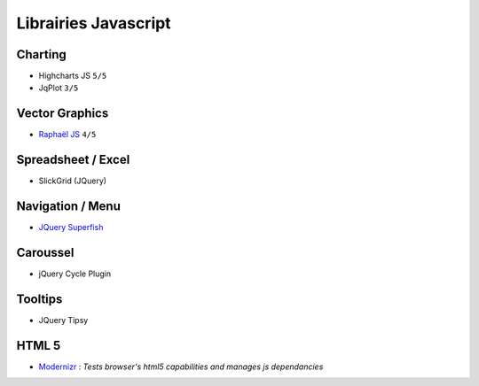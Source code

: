Librairies Javascript
*********************

Charting
========

- Highcharts JS ``5/5``
- JqPlot ``3/5``

Vector Graphics
===============

- `Raphaël JS <http://raphaeljs.com/>`_ ``4/5``

Spreadsheet / Excel
===================

- SlickGrid (JQuery)

Navigation / Menu
=================

- `JQuery Superfish <http://users.tpg.com.au/j_birch/plugins/superfish>`_

Caroussel
=========

- jQuery Cycle Plugin

Tooltips
========

- JQuery Tipsy


HTML 5
======

- `Modernizr <www.modernizr.com>`_ : *Tests browser's html5 capabilities and manages js dependancies*

